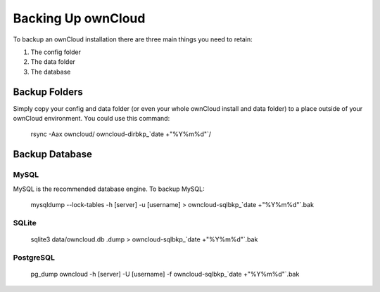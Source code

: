 Backing Up ownCloud
================================

To backup an ownCloud installation there are three main things you need to retain:

#. The config folder
#. The data folder
#. The database

Backup Folders
------

Simply copy your config and data folder (or even your whole ownCloud install and data folder) to a place outside of your ownCloud environment. You could use this command:

    rsync -Aax owncloud/ owncloud-dirbkp_`date +"%Y%m%d"`/

Backup Database
------

MySQL
^^^^^

MySQL is the recommended database engine. To backup MySQL:

    mysqldump --lock-tables -h [server] -u [username] > owncloud-sqlbkp_`date +"%Y%m%d"`.bak

SQLite
^^^^^

    sqlite3 data/owncloud.db .dump > owncloud-sqlbkp_`date +"%Y%m%d"`.bak

PostgreSQL
^^^^^

    pg_dump owncloud -h [server] -U [username] -f owncloud-sqlbkp_`date +"%Y%m%d"`.bak
